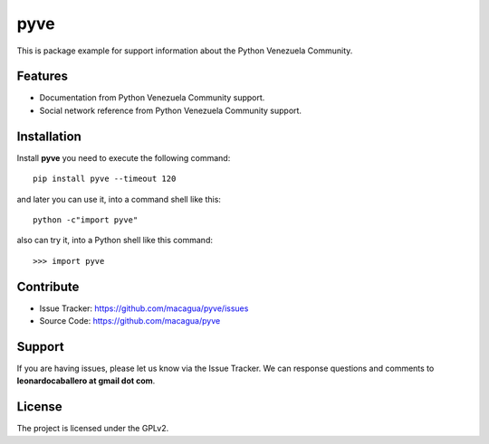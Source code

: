 ====
pyve
====

This is package example for support information about the Python Venezuela Community.


Features
--------

- Documentation from Python Venezuela Community support.

- Social network reference from Python Venezuela Community support.


Installation
------------

Install **pyve** you need to execute the following command:

::

   pip install pyve --timeout 120


and later you can use it, into a command shell like this:

::

   python -c"import pyve"


also can try it, into a Python shell like this command:

::

   >>> import pyve


Contribute
----------

- Issue Tracker: https://github.com/macagua/pyve/issues

- Source Code: https://github.com/macagua/pyve


Support
-------

If you are having issues, please let us know via the Issue Tracker.
We can response questions and comments to **leonardocaballero at gmail dot com**.


License
-------

The project is licensed under the GPLv2.

